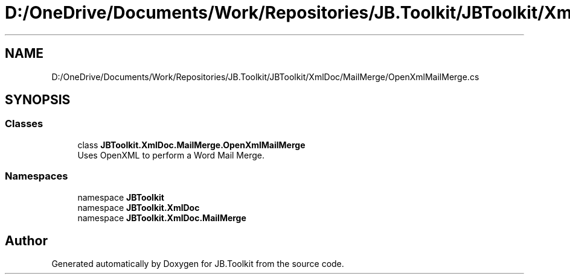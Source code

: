 .TH "D:/OneDrive/Documents/Work/Repositories/JB.Toolkit/JBToolkit/XmlDoc/MailMerge/OpenXmlMailMerge.cs" 3 "Mon Aug 31 2020" "JB.Toolkit" \" -*- nroff -*-
.ad l
.nh
.SH NAME
D:/OneDrive/Documents/Work/Repositories/JB.Toolkit/JBToolkit/XmlDoc/MailMerge/OpenXmlMailMerge.cs
.SH SYNOPSIS
.br
.PP
.SS "Classes"

.in +1c
.ti -1c
.RI "class \fBJBToolkit\&.XmlDoc\&.MailMerge\&.OpenXmlMailMerge\fP"
.br
.RI "Uses OpenXML to perform a Word Mail Merge\&. "
.in -1c
.SS "Namespaces"

.in +1c
.ti -1c
.RI "namespace \fBJBToolkit\fP"
.br
.ti -1c
.RI "namespace \fBJBToolkit\&.XmlDoc\fP"
.br
.ti -1c
.RI "namespace \fBJBToolkit\&.XmlDoc\&.MailMerge\fP"
.br
.in -1c
.SH "Author"
.PP 
Generated automatically by Doxygen for JB\&.Toolkit from the source code\&.
